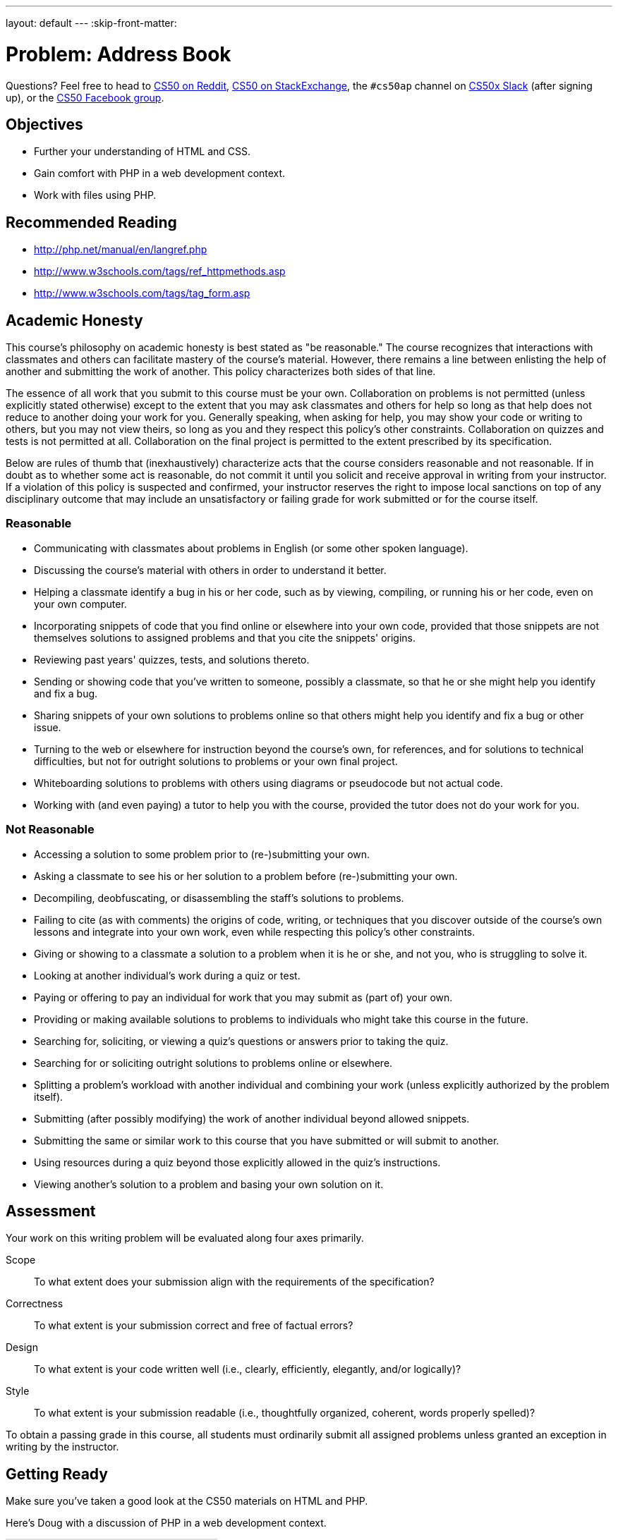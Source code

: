 ---
layout: default
---
:skip-front-matter:

= Problem: Address Book

Questions? Feel free to head to https://www.reddit.com/r/cs50[CS50 on Reddit], http://cs50.stackexchange.com[CS50 on StackExchange], the `#cs50ap` channel on https://cs50x.slack.com[CS50x Slack] (after signing up), or the https://www.facebook.com/groups/cs50[CS50 Facebook group].

== Objectives

* Further your understanding of HTML and CSS.
* Gain comfort with PHP in a web development context.
* Work with files using PHP.

== Recommended Reading

* http://php.net/manual/en/langref.php
* http://www.w3schools.com/tags/ref_httpmethods.asp
* http://www.w3schools.com/tags/tag_form.asp

== Academic Honesty

This course's philosophy on academic honesty is best stated as "be reasonable." The course recognizes that interactions with classmates and others can facilitate mastery of the course's material. However, there remains a line between enlisting the help of another and submitting the work of another. This policy characterizes both sides of that line.

The essence of all work that you submit to this course must be your own. Collaboration on problems is not permitted (unless explicitly stated otherwise) except to the extent that you may ask classmates and others for help so long as that help does not reduce to another doing your work for you. Generally speaking, when asking for help, you may show your code or writing to others, but you may not view theirs, so long as you and they respect this policy's other constraints. Collaboration on quizzes and tests is not permitted at all. Collaboration on the final project is permitted to the extent prescribed by its specification.

Below are rules of thumb that (inexhaustively) characterize acts that the course considers reasonable and not reasonable. If in doubt as to whether some act is reasonable, do not commit it until you solicit and receive approval in writing from your instructor. If a violation of this policy is suspected and confirmed, your instructor reserves the right to impose local sanctions on top of any disciplinary outcome that may include an unsatisfactory or failing grade for work submitted or for the course itself.

=== Reasonable

* Communicating with classmates about problems in English (or some other spoken language).
* Discussing the course's material with others in order to understand it better.
* Helping a classmate identify a bug in his or her code, such as by viewing, compiling, or running his or her code, even on your own computer.
* Incorporating snippets of code that you find online or elsewhere into your own code, provided that those snippets are not themselves solutions to assigned problems and that you cite the snippets' origins.
* Reviewing past years' quizzes, tests, and solutions thereto.
* Sending or showing code that you've written to someone, possibly a classmate, so that he or she might help you identify and fix a bug.
* Sharing snippets of your own solutions to problems online so that others might help you identify and fix a bug or other issue.
* Turning to the web or elsewhere for instruction beyond the course's own, for references, and for solutions to technical difficulties, but not for outright solutions to problems or your own final project.
* Whiteboarding solutions to problems with others using diagrams or pseudocode but not actual code.
* Working with (and even paying) a tutor to help you with the course, provided the tutor does not do your work for you.

=== Not Reasonable

* Accessing a solution to some problem prior to (re-)submitting your own.
* Asking a classmate to see his or her solution to a problem before (re-)submitting your own.
* Decompiling, deobfuscating, or disassembling the staff's solutions to problems.
* Failing to cite (as with comments) the origins of code, writing, or techniques that you discover outside of the course's own lessons and integrate into your own work, even while respecting this policy's other constraints.
* Giving or showing to a classmate a solution to a problem when it is he or she, and not you, who is struggling to solve it.
* Looking at another individual's work during a quiz or test.
* Paying or offering to pay an individual for work that you may submit as (part of) your own.
* Providing or making available solutions to problems to individuals who might take this course in the future.
* Searching for, soliciting, or viewing a quiz's questions or answers prior to taking the quiz.
* Searching for or soliciting outright solutions to problems online or elsewhere.
* Splitting a problem's workload with another individual and combining your work (unless explicitly authorized by the problem itself).
* Submitting (after possibly modifying) the work of another individual beyond allowed snippets.
* Submitting the same or similar work to this course that you have submitted or will submit to another.
* Using resources during a quiz beyond those explicitly allowed in the quiz's instructions.
* Viewing another's solution to a problem and basing your own solution on it.

== Assessment

Your work on this writing problem will be evaluated along four axes primarily.

Scope::
    To what extent does your submission align with the requirements of the specification?
Correctness::
    To what extent is your submission correct and free of factual errors?
Design::
    To what extent is your code written well (i.e., clearly, efficiently, elegantly, and/or logically)?
Style::
    To what extent is your submission readable (i.e., thoughtfully organized, coherent, words properly spelled)?


To obtain a passing grade in this course, all students must ordinarily submit all assigned problems unless granted an exception in writing by the instructor.

== Getting Ready

Make sure you've taken a good look at the CS50 materials on HTML and PHP.

Here's Doug with a discussion of PHP in a web development context.

video::l5O-HKElXPc[youtube]

And Daven with a few words on HTML!

video::wjkJaQYDxjQ[youtube]

For good measure, take a look at Doug's video on PHP as well, if needing a refresher on the syntax beyond just that used for web development!

video::abUuRqYUUaY[youtube]

Once comfortable, its time to dive in!

== Getting started

Open up your IDE and make sure you have an updated IDE before executing (from within the directory where you are working on problems in Chapter 6):

[source,bash]
----
wget http://docs.cs50.net/2016/ap/problems/address/address.zip
----

Unzip and open up the directory. You should see five files when you list your directory's contents:

[source,bash]
----
contacts.csv  index.html  styles.css submit.php  whoops.html
----

== One Birthday Every Year?

It's the CS50 Muppet's birthday again! As one would expect, he has quite a few friends and, magnanimous muppet that he is, wants to invite them all to his birthday party!

Unfortunately, our friendly neighborhood Muppet has suffered an organizational disaster since his https://docs.cs50.net/2016/ap/problems/party/party.html[last birthday], losing almost all of his contact list. He has a few cobbled together from his phonefootnote:[Yes, Muppets use phones.], others in his emailfootnote:[Yes, Muppets use email.], and a select few he only has on business cardsfootnote:[Yes, Muppets have business cards.]. Instead of sending out lots of individual invitations, our Muppet wants to email all his friends at once (sound familiar?). But to do that, he needs to have all his friends' contact information in the same place, and ideally have a way to add new contacts for safe(r) keeping.

== Contact Me

The good news is, we've volunteered you to help CS50 Muppet out! The task at hand is to create a form in HTML to compile all of the necessary contact information, and make it so that when the form is submitted, the __action__ that form takes is to execute a PHP file that opens up CS50 Muppet's contacts list (stored in a CSV file--do you remember https://en.wikipedia.org/wiki/Comma-separated_values[what that is]?), add a new line to it in that same format, and then close the file. You'll use some of your previous experience working with PHP purely for scripting, as well as drawing upon your newfound knowledge of passing information from a form to a PHP file using `$_GET` or `$_POST`.

How do we do this and what shall you do? Allow us to briefly touch on the five files you've been given and make some suggestions on how to proceed:

=== contacts.csv

Remember that a CSV, or comma separated values file, is quite literally just a list of values separated by commas. Values are grouped together by the line that they are on in the file, thus a newline character separates each row of values. Our file, `contacts.csv`, contains the contact information of CS50 Muppet's friends--or at least it will once you complete this problem!

Our file is structured like this: `first name, last name, street address, city, state, zip code, cake preference`. Notice that these are indeed the column headers that we included in the first line of the file!

As such, CS50's own Milo Banana's contact line would look like this: +
`Milo,Banana,50 CS Way,Cambridge,MA,02138,vanilla`

But how will you fill this file, and ensure that it remains properly organized?

=== index.html

`index.html` will be the portion of the site that the end-user (CS50 Muppet or his friends) will most frequently interact with. It needn't be terribly fancy--though this is a great opportunity to get more practice with CSS--but should simply be a form that collects *all* of the following information:

* first name
* last name
* street address
* city
* state
* zip code
* cake preference

Note again that these are the first few values we've included in `contacts.csv`. As they are the first row, these values aren't actually values, but the column headers! Thus, in every row, we can, and indeed should, expect the value to correspond to that column's header. For example, everything in the first column should have been entered in the "first name" area in the form.

The last question should be a choice between *chocolate* and *vanilla*, but not both. Nor should users be able to enter any other flavors. Unfortunately, CS50 Muppet's favorite bakery is not very flexible with their cake choices.

=== styles.css

This file is simply a basic CSS stylesheet to make our form a little bit easier on CS50 Muppet's eyes. Feel free to play around with it to create your own unique look!

=== submit.php

But how will you get the form results into the CSV file? Well, that's where `submit.php` comes in. Your form in `index.html` should, via `POST`, pass the form information to `submit.php` when the submit button is pressed (naturally). Inside `submit.php`, you should write two things:

. A PHP script that will enter the data from `$_POST` into `contacts.csv`, one row per submission
. A web page with a button that, when clicked, redirects the user back to `index.html` to submit another form

Recall that it is perfectly okay to mix PHP and HTML together, so long as the overall file extension is `.php`, so these two goals can indeed be accomplished in the same file! You'll see that we've provided a very small skeleton to get you started.

Remember also that when you open a file (in C or in PHP) you have to specify the __mode__ in which you are opening it. Be careful not to inadvertently choose the wrong mode! Read up on them a little bit, perhaps checking out the manual page for `fopen`.

One more thing: depending on the way you go about implementing `submit.php`, you may notice that there's a pesky "Submit" in the CSV file at the end of each line. That column doesn't have a header, and is generated by a submit button that you probably used when creating the form. If you see it in the CSV file, find a way to remove it before writing the output! We believe in you.

You will likely find the PHP functions `array_pop`, `header` and `fputcsv` quite helpful. Check out their online manual pages on http://www.php.net[php.net]!

=== whoops.html

But wait, just like an annoying infomercial, there's more. Sometimes, CS50 Muppet types so fast that he misses one of the entry fields for the form. This leads to missing contact information and then missing guests, which no one wants. Add a few lines to `submit.php` to ensure that if any field is empty, the user is instead redirected to `whoops.html`, where there is a button to return to the page and a message that the entry failed. Just like in your earlier version of `submit.php`, you will likely find the PHP function `header` quite useful. Of course, also don't add the incomplete contact to the CSV!

== Party Time

When finished your locally hosted site should be able to:

* Take contact information from CS50 Muppet, entered via a web form
* Ensure that the contact information is complete, redirecting the user to try again if not
* If the contact information is complete, write it to `contacts.csv`

This was Address Book.
